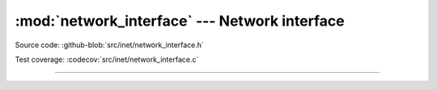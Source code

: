 :mod:`network_interface` --- Network interface
==============================================

.. module:: network_interface
   :synopsis: Network interface configuration.

Source code: :github-blob:`src/inet/network_interface.h`

Test coverage: :codecov:`src/inet/network_interface.c`

----------------------------------------------

.. doxygenfile:: inet/network_interface.h
   :project: simba
